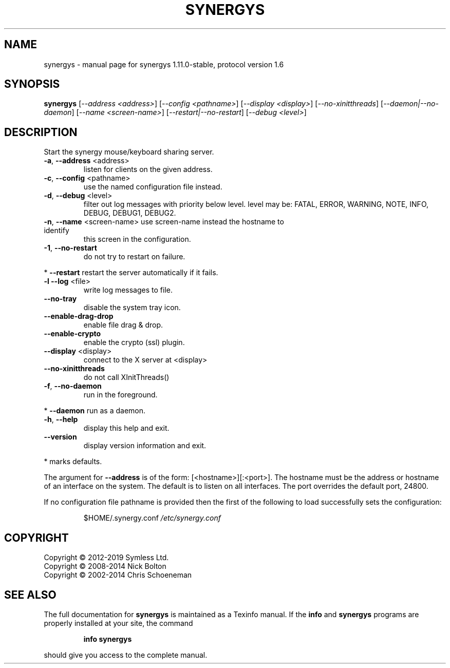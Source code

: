 .\" DO NOT MODIFY THIS FILE!  It was generated by help2man 1.47.11.
.TH SYNERGYS "1" "February 2020" "synergys 1.11.0-stable, protocol version 1.6" "User Commands"
.SH NAME
synergys \- manual page for synergys 1.11.0-stable, protocol version 1.6
.SH SYNOPSIS
.B synergys
[\fI\,--address <address>\/\fR] [\fI\,--config <pathname>\/\fR] [\fI\,--display <display>\/\fR] [\fI\,--no-xinitthreads\/\fR] [\fI\,--daemon|--no-daemon\/\fR] [\fI\,--name <screen-name>\/\fR] [\fI\,--restart|--no-restart\/\fR] [\fI\,--debug <level>\/\fR]
.SH DESCRIPTION
Start the synergy mouse/keyboard sharing server.
.TP
\fB\-a\fR, \fB\-\-address\fR <address>
listen for clients on the given address.
.TP
\fB\-c\fR, \fB\-\-config\fR <pathname>
use the named configuration file instead.
.TP
\fB\-d\fR, \fB\-\-debug\fR <level>
filter out log messages with priority below level.
level may be: FATAL, ERROR, WARNING, NOTE, INFO,
DEBUG, DEBUG1, DEBUG2.
.TP
\fB\-n\fR, \fB\-\-name\fR <screen\-name> use screen\-name instead the hostname to identify
this screen in the configuration.
.TP
\fB\-1\fR, \fB\-\-no\-restart\fR
do not try to restart on failure.
.PP
*     \fB\-\-restart\fR            restart the server automatically if it fails.
.TP
\fB\-l\fR  \fB\-\-log\fR <file>
write log messages to file.
.TP
\fB\-\-no\-tray\fR
disable the system tray icon.
.TP
\fB\-\-enable\-drag\-drop\fR
enable file drag & drop.
.TP
\fB\-\-enable\-crypto\fR
enable the crypto (ssl) plugin.
.TP
\fB\-\-display\fR <display>
connect to the X server at <display>
.TP
\fB\-\-no\-xinitthreads\fR
do not call XInitThreads()
.TP
\fB\-f\fR, \fB\-\-no\-daemon\fR
run in the foreground.
.PP
*     \fB\-\-daemon\fR             run as a daemon.
.TP
\fB\-h\fR, \fB\-\-help\fR
display this help and exit.
.TP
\fB\-\-version\fR
display version information and exit.
.PP
* marks defaults.
.PP
The argument for \fB\-\-address\fR is of the form: [<hostname>][:<port>].  The
hostname must be the address or hostname of an interface on the system.
The default is to listen on all interfaces.  The port overrides the
default port, 24800.
.PP
If no configuration file pathname is provided then the first of the
following to load successfully sets the configuration:
.IP
$HOME/.synergy.conf
\fI\,/etc/synergy.conf\/\fP
.SH COPYRIGHT
Copyright \(co 2012\-2019 Symless Ltd.
.br
Copyright \(co 2008\-2014 Nick Bolton
.br
Copyright \(co 2002\-2014 Chris Schoeneman
.SH "SEE ALSO"
The full documentation for
.B synergys
is maintained as a Texinfo manual.  If the
.B info
and
.B synergys
programs are properly installed at your site, the command
.IP
.B info synergys
.PP
should give you access to the complete manual.
